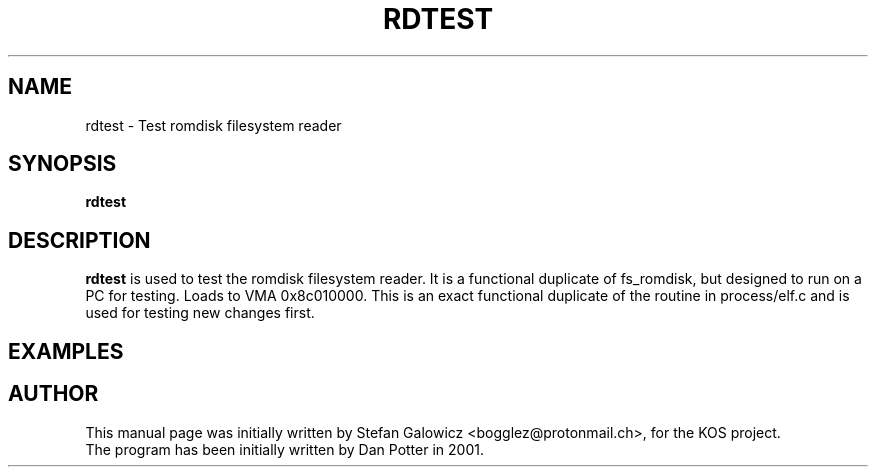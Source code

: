.TH RDTEST 1 "Mar 2017" "Version 1.0"
.SH NAME
rdtest \- Test romdisk filesystem reader
.SH SYNOPSIS
.B rdtest

.SH DESCRIPTION
.B rdtest
is used to test the romdisk filesystem reader.
It is a functional duplicate of fs_romdisk, but designed to run on a PC for
testing.
Loads to VMA 0x8c010000. This is an exact functional duplicate of the routine
in process/elf.c and is used for testing new changes first.
.SH EXAMPLES

.SH AUTHOR
This manual page was initially written by Stefan Galowicz <bogglez@protonmail.ch>,
for the KOS project.
.TP
The program has been initially written by Dan Potter in 2001.
